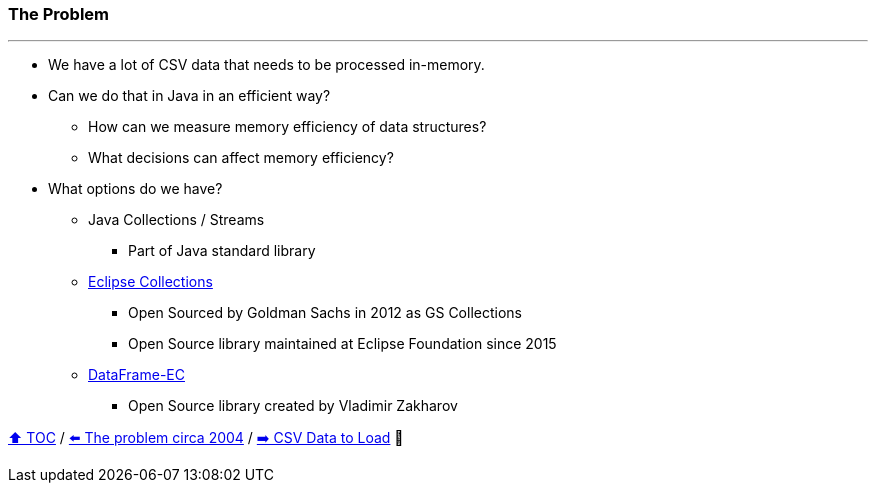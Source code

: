 === The Problem

---

* We have a lot of CSV data that needs to be processed in-memory.
* Can we do that in Java in an efficient way?
** How can we measure memory efficiency of data structures?
** What decisions can affect memory efficiency?
* What options do we have?
** Java Collections / Streams
*** Part of Java standard library
** link:https://github.com/eclipse/eclipse-collections[Eclipse Collections]
*** Open Sourced by Goldman Sachs in 2012 as GS Collections
*** Open Source library maintained at Eclipse Foundation since 2015
** link:https://github.com/vmzakharov/dataframe-ec[DataFrame-EC]
*** Open Source library created by Vladimir Zakharov


link:toc.adoc[⬆️ TOC] /
link:./02_00_the_problem_2004.adoc[⬅️ The problem circa 2004] /
link:./02_02_the_problem_csv_data_to_load.adoc[➡️ CSV Data to Load] 🥷
